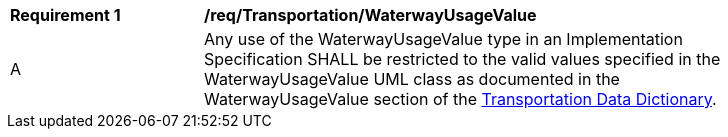 [[req_Transportation_WaterwayUsageValue]]
[width="90%",cols="2,6"]
|===
^|*Requirement  {counter:req-id}* |*/req/Transportation/WaterwayUsageValue* 
^|A |Any use of the WaterwayUsageValue type in an Implementation Specification SHALL be restricted to the valid values specified in the WaterwayUsageValue UML class as documented in the WaterwayUsageValue section of the <<WaterwayUsageValue-section,Transportation Data Dictionary>>.
|===
